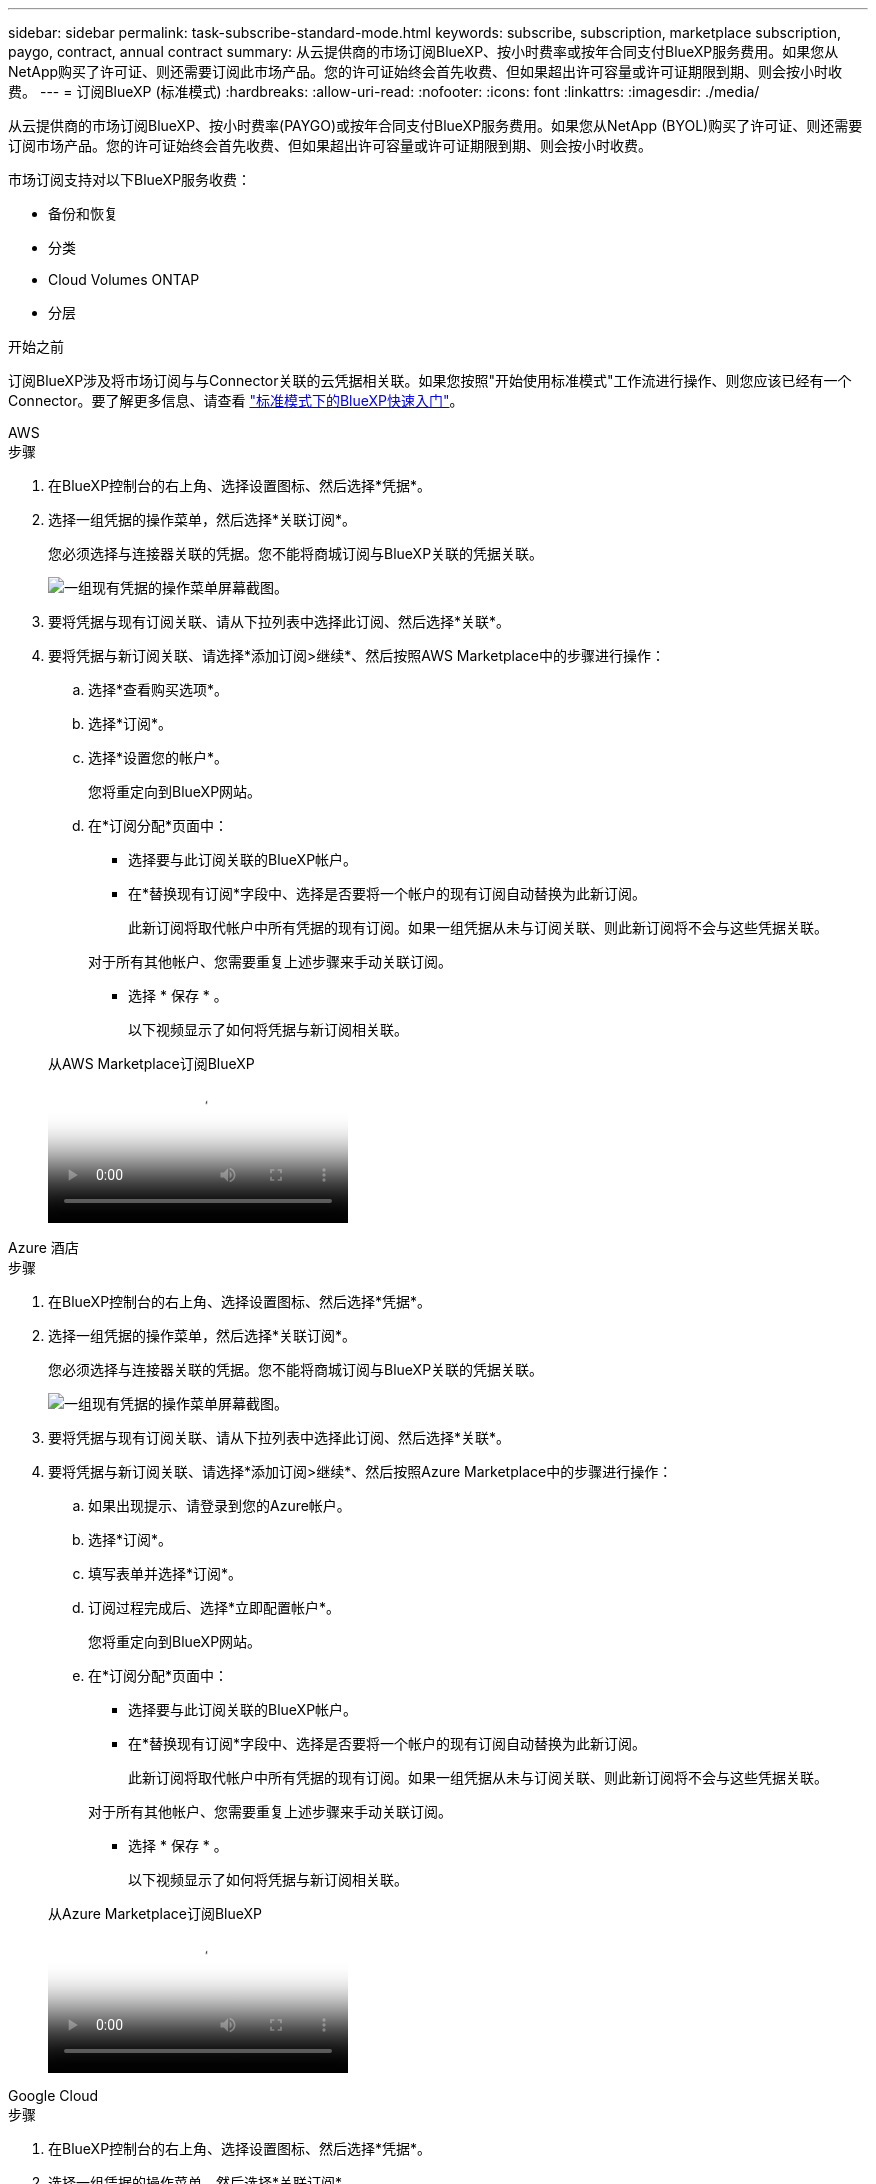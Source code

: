---
sidebar: sidebar 
permalink: task-subscribe-standard-mode.html 
keywords: subscribe, subscription, marketplace subscription, paygo, contract, annual contract 
summary: 从云提供商的市场订阅BlueXP、按小时费率或按年合同支付BlueXP服务费用。如果您从NetApp购买了许可证、则还需要订阅此市场产品。您的许可证始终会首先收费、但如果超出许可容量或许可证期限到期、则会按小时收费。 
---
= 订阅BlueXP (标准模式)
:hardbreaks:
:allow-uri-read: 
:nofooter: 
:icons: font
:linkattrs: 
:imagesdir: ./media/


[role="lead"]
从云提供商的市场订阅BlueXP、按小时费率(PAYGO)或按年合同支付BlueXP服务费用。如果您从NetApp (BYOL)购买了许可证、则还需要订阅市场产品。您的许可证始终会首先收费、但如果超出许可容量或许可证期限到期、则会按小时收费。

市场订阅支持对以下BlueXP服务收费：

* 备份和恢复
* 分类
* Cloud Volumes ONTAP
* 分层


.开始之前
订阅BlueXP涉及将市场订阅与与Connector关联的云凭据相关联。如果您按照"开始使用标准模式"工作流进行操作、则您应该已经有一个Connector。要了解更多信息、请查看 link:task-quick-start-standard-mode.html["标准模式下的BlueXP快速入门"]。

[role="tabbed-block"]
====
.AWS
--
.步骤
. 在BlueXP控制台的右上角、选择设置图标、然后选择*凭据*。
. 选择一组凭据的操作菜单，然后选择*关联订阅*。
+
您必须选择与连接器关联的凭据。您不能将商城订阅与BlueXP关联的凭据关联。

+
image:screenshot_associate_subscription.png["一组现有凭据的操作菜单屏幕截图。"]

. 要将凭据与现有订阅关联、请从下拉列表中选择此订阅、然后选择*关联*。
. 要将凭据与新订阅关联、请选择*添加订阅>继续*、然后按照AWS Marketplace中的步骤进行操作：
+
.. 选择*查看购买选项*。
.. 选择*订阅*。
.. 选择*设置您的帐户*。
+
您将重定向到BlueXP网站。

.. 在*订阅分配*页面中：
+
*** 选择要与此订阅关联的BlueXP帐户。
*** 在*替换现有订阅*字段中、选择是否要将一个帐户的现有订阅自动替换为此新订阅。
+
此新订阅将取代帐户中所有凭据的现有订阅。如果一组凭据从未与订阅关联、则此新订阅将不会与这些凭据关联。

+
对于所有其他帐户、您需要重复上述步骤来手动关联订阅。

*** 选择 * 保存 * 。
+
以下视频显示了如何将凭据与新订阅相关联。

+
.从AWS Marketplace订阅BlueXP
video::096e1740-d115-44cf-8c27-b051011611eb[panopto]






--
.Azure 酒店
--
.步骤
. 在BlueXP控制台的右上角、选择设置图标、然后选择*凭据*。
. 选择一组凭据的操作菜单，然后选择*关联订阅*。
+
您必须选择与连接器关联的凭据。您不能将商城订阅与BlueXP关联的凭据关联。

+
image:screenshot_azure_add_subscription.png["一组现有凭据的操作菜单屏幕截图。"]

. 要将凭据与现有订阅关联、请从下拉列表中选择此订阅、然后选择*关联*。
. 要将凭据与新订阅关联、请选择*添加订阅>继续*、然后按照Azure Marketplace中的步骤进行操作：
+
.. 如果出现提示、请登录到您的Azure帐户。
.. 选择*订阅*。
.. 填写表单并选择*订阅*。
.. 订阅过程完成后、选择*立即配置帐户*。
+
您将重定向到BlueXP网站。

.. 在*订阅分配*页面中：
+
*** 选择要与此订阅关联的BlueXP帐户。
*** 在*替换现有订阅*字段中、选择是否要将一个帐户的现有订阅自动替换为此新订阅。
+
此新订阅将取代帐户中所有凭据的现有订阅。如果一组凭据从未与订阅关联、则此新订阅将不会与这些凭据关联。

+
对于所有其他帐户、您需要重复上述步骤来手动关联订阅。

*** 选择 * 保存 * 。
+
以下视频显示了如何将凭据与新订阅相关联。

+
.从Azure Marketplace订阅BlueXP
video::b7e97509-2ecf-4fa0-b39b-b0510109a318[panopto]






--
.Google Cloud
--
.步骤
. 在BlueXP控制台的右上角、选择设置图标、然后选择*凭据*。
. 选择一组凭据的操作菜单，然后选择*关联订阅*。
+
image:screenshot_gcp_add_subscription.png["一组现有凭据的操作菜单屏幕截图。"]

. 要将凭据与现有订阅关联、请从下拉列表中选择一个Google Cloud项目和订阅、然后选择*关联*。
+
image:screenshot_gcp_associate.gif["为 Google Cloud 凭据选择的 Google Cloud 项目和订阅的屏幕截图。"]

. 如果您尚未订阅、请选择*添加订阅>继续*、然后按照Google Cloud Marketplace中的步骤进行操作。
+

NOTE: 在完成以下步骤之前、请确保您在Google Cloud帐户中同时拥有计费管理员权限、并同时拥有BlueXP登录权限。

+
.. 重定向到后 https://console.cloud.google.com/marketplace/product/netapp-cloudmanager/cloud-manager["Google Cloud Marketplace上的NetApp BlueXP页面"^]，确保在顶部导航菜单中选择了正确的项目。
+
image:screenshot_gcp_cvo_marketplace.png["Google Cloud中Cloud Volumes ONTAP Marketplace页面的屏幕截图。"]

.. 选择*订阅*。
.. 选择相应的计费帐户并同意条款和条件。
.. 选择*订阅*。
+
此步骤会将您的传输请求发送给 NetApp 。

.. 在弹出对话框中、选择*向NetApp、Inc.注册*
+
要将Google Cloud订阅链接到您的BlueXP帐户、必须完成此步骤。只有在从此页面重定向并登录到BlueXP后、链接订阅的过程才会完成。

+
image:screenshot_gcp_marketplace_register.png["注册弹出窗口的屏幕截图。"]

.. 完成*订阅分配*页面上的步骤：
+

NOTE: 如果贵组织的某个用户已从您的计费帐户订阅NetApp BlueXP订阅、则您将重定向到 https://bluexp.netapp.com/ontap-cloud?x-gcp-marketplace-token=["BlueXP网站上的Cloud Volumes ONTAP 页面"^] 而是。如果这是意外情况，请联系您的 NetApp 销售团队。Google 仅为每个 Google 计费帐户启用一个订阅。

+
*** 选择要与此订阅关联的BlueXP帐户。
*** 在*替换现有订阅*字段中、选择是否要将一个帐户的现有订阅自动替换为此新订阅。
+
此新订阅将取代帐户中所有凭据的现有订阅。如果一组凭据从未与订阅关联、则此新订阅将不会与这些凭据关联。

+
对于所有其他帐户、您需要重复上述步骤来手动关联订阅。

*** 选择 * 保存 * 。
+
以下视频显示了如何将凭据与新订阅相关联。

+
.从Google Cloud Marketplace订阅BlueXP
video::373b96de-3691-4d84-b3f3-b05101161638[panopto]


.. 完成此过程后、导航回BlueXP中的凭据页面并选择此新订阅。
+
image:screenshot_gcp_associate.gif["订阅分配页面的屏幕截图。"]





--
====
.相关链接
* https://docs.netapp.com/us-en/bluexp-digital-wallet/task-manage-capacity-licenses.html["管理Cloud Volumes ONTAP 的BYOL基于容量的许可证"^]
* https://docs.netapp.com/us-en/bluexp-digital-wallet/task-manage-data-services-licenses.html["管理BlueXP数据服务的BYOL许可证"^]
* https://docs.netapp.com/us-en/bluexp-setup-admin/task-adding-aws-accounts.html["管理BlueXP的AWS凭据和订阅"]
* https://docs.netapp.com/us-en/bluexp-setup-admin/task-adding-azure-accounts.html["管理BlueXP的Azure凭据和订阅"]
* https://docs.netapp.com/us-en/bluexp-setup-admin/task-adding-gcp-accounts.html["管理BlueXP的Google Cloud凭据和订阅"]

